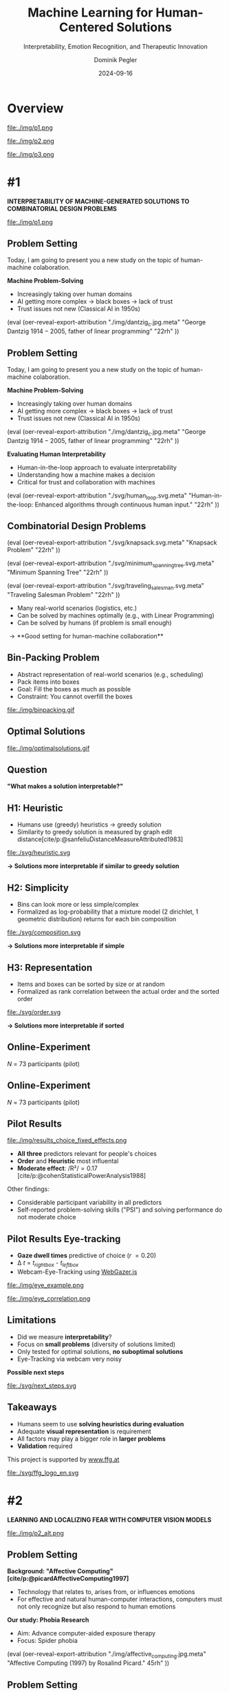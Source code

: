 :PROPERTIES:
:ID:       dae7ee8b-4424-404a-be4c-df415e5abab7
:END:
#+title: Machine Learning for Human-Centered Solutions
#+subtitle: Interpretability, Emotion Recognition, and Therapeutic Innovation
#+project: Faculty Open Presentation 2024
#+created: [2024-09-26 Thu]
#+last_modified: [2024-09-26 Thu 21:21]
#+author: Dominik Pegler
#+email: dominik.pegler@univie.ac.at
#+date: 2024-09-16
#+REVEAL_THEME: white
#+REVEAL_MARGIN: 0.1
#+REVEAL_TRANS: slide
#+REVEAL_SPEED: fast
# +reveal_slide_footer: <div>Footer</div>
#+reveal_single_file: t
#+OPTIONS: num:nil toc:nil reveal_progress:t reveal_control:t reveal_slide_number:t 
#+OPTIONS: reveal_width:1200 reveal_height:800 reveal_center:t reveal_keyboard:t reveal_overview:t
#+BIBLIOGRAPHY: /home/user/Dropbox/org/ref/ref.bib
#+cite_export: csl apa.csl
#+REVEAL_EXTRA_CSS: css/custom.css
#+REVEAL_TITLE_SLIDE:<div><h1>%t</h1><h3 style="color:#6b6b6b">%s<h3><p style="text-transform:none;color:black;font-weight:normal">%a<vvp></div>
#+MACRO: revealimg (eval (oer-reveal-export-attribution $1 $2 $3 $4 $5 $6))
#+MACRO: reveallicense (eval (oer-reveal-export-attribution $1 nil $2 $3 $4 $5 $6))

* reveal.js infos :noexport:

- https://earvingad.github.io/posts/img/orgreveal/orgreveal.html
- https://github.com/emacsmirror/org-re-reveal
- https://revealjs.com/config/
- https://ertwro.github.io/githubppt/Readmeofficial.html

on how to create reusable css classes
- https://www.gibiris.org/eo-blog/posts/2022/09/28_org-reveal-and-gridded-layouts.html

- TODO: check how to insert image licenses using templates https://oer.gitlab.io/emacs-reveal-howto/howto.html#/slide-figure-with-meta-data
- TODO: how to create simple diagrams with diagram+d3js plugins
- TODO: split bibliography if it gets too long
- TODO: find simpler way to create (css classes?) to particular slide layouts

* Overview


# blue box

#+reveal_html:<div style="background:lightblue;border-radius:20px;color:#2e2e2e;padding:4px;">Enhancing cognitive and affective processes in human-AI interaction through machine learning</div>

# outer div

#+reveal_html:<div style="display:flex;flex-direction:column;font-size:2.0rem">

# grey box 1

#+reveal_html:<div style="display:flex;flex-direction:column;align-items:flex-start;background:#efefef;border-radius:20px;margin-top:8px;margin-bottom:4px;padding:8px">

# header 1

#+reveal_html:<div style="color:#7e7e7e;font-weight:bold;font-size:1.4rem;margin-bottom:4px">Cognitive Domain: Problem Solving</div>

# item 1-1

#+reveal_html:<div style="display:flex; flex-direction:row; margin-top:1rem">

#+reveal_html:<div style="width:15%;">
#+ATTR_HTML: :height 100px
file:./img/p1.png
#+reveal_html:</div>

#+reveal_html:<div style="display:flex; flex-direction:column;align-items:flex-start;margin-left:2rem;width:85%;">

#+reveal_html:<div style="font-weight:bold;">#1 – Interpretability</div>
#+reveal_html:<div style="font-size:1.6rem;text-align:left">Enhancing joint human-machine problem solving by optimizing the machine for interpretability</div>

# end of item 1-1
#+reveal_html:</div>
#+reveal_html:</div>

# end of grey box 1
#+reveal_html:</div>

# grey box 2

#+reveal_html:<div style="display:flex;flex-direction:column;align-items:flex-start;background:#efefef;border-radius:20px;margin-top:4px;margin-bottom:0px;padding:8px">

# header 2

#+reveal_html:<div style="color:#7e7e7e;font-size:1.4rem;font-weight:bold;margin-bottom:4px">Affective Domain: Exposure Therapy</div>

# item 2-1

#+reveal_html:<div style="display:flex; flex-direction:row; margin-top:1rem">

#+reveal_html:<div style="width:15%;">
#+ATTR_HTML: :height 100px
file:./img/p2.png
#+reveal_html:</div>

#+reveal_html:<div style="display:flex; flex-direction:column;align-items:flex-start;margin-left:2rem;width:85%;">

#+reveal_html:<div style="font-weight:bold;">#2 – Fear Prediction in Images</div>


#+reveal_html:<div style="font-size:1.6rem;text-align:left">Advancing computer-aided Exposure Therapy by automatically evaluating fear-related stimuli through artificial neural networks.</div>

# end of item 2-1
#+reveal_html:</div>
#+reveal_html:</div>

# item 2-2

#+reveal_html:<div style="display:flex; flex-direction:row; margin-top:1rem">

#+reveal_html:<div style="width:15%;">
#+ATTR_HTML: :height 100px
file:./img/p3.png
#+reveal_html:</div>

#+reveal_html:<div style="display:flex; flex-direction:column;align-items:flex-start;margin-left:2rem;width:85%;">

#+reveal_html:<div style="font-weight:bold;">#3 – Optimizing Stimulus Sequences</div>

#+reveal_html:<div style="font-size:1.6rem;text-align:left"> Advancing computer-aided Exposure Therapy by optimizing therapy protocols using reinforcement learning (RL).</div>

# end of item 2-2
#+reveal_html:</div>
#+reveal_html:</div>


# end of grey box 2
#+reveal_html:</div>

# end of outer div
#+reveal_html:</div>


* #1

*INTERPRETABILITY OF MACHINE-GENERATED SOLUTIONS TO COMBINATORIAL DESIGN PROBLEMS*

#+ATTR_HTML: :height 490px
file:./img/p1.png
#+REVEAL_HTML: <span style="font-size: 1.2rem">PIs: Frank Scharnowski (<a href="mailto:frank.scharnowski@univie.ac.at">frank.scharnowski@univie.ac.at)</a>, David Steyrl (<a href="mailto:david.steyrl@univie.ac.at">david.steyrl@univie.ac.at)</a> & Filip Melinscak (<a href="mailto:filip.melinscak@univie.ac.at">filip.melinscak@univie.ac.at)</a></span>

** Problem Setting
:PROPERTIES:
:REVEAL_EXTRA_ATTR: data-auto-animate
:END:

#+begin_notes
Today, I am going to present you a new study on the topic of human-machine colaboration.
#+end_notes

#+REVEAL_HTML: <div style="display: flex; flex-direction: column">
#+REVEAL_HTML: <div style="display: flex; flex-direction: row;">
#+REVEAL_HTML: <div style="width:80%">
*Machine Problem-Solving*
#+ATTR_REVEAL: :frag (t)
  - Increasingly taking over human domains
  - AI getting more complex \to black boxes \to lack of trust
  - Trust issues not new (Classical AI in 1950s) 
#+REVEAL_HTML: </div>
#+REVEAL_HTML: <div style="width:20%">
{{{revealimg("./img/dantzig_c.jpg.meta", "George Dantzig \(1914-2005\)\, father of linear programming", "22rh")}}}
#+REVEAL_HTML: </div>
#+REVEAL_HTML: </div>

#+REVEAL_HTML: </div>

** Problem Setting
:PROPERTIES:
:REVEAL_EXTRA_ATTR: data-auto-animate
:END:

#+begin_notes
Today, I am going to present you a new study on the topic of human-machine colaboration.
#+end_notes

#+REVEAL_HTML: <div style="display: flex; flex-direction: column">
#+REVEAL_HTML: <div style="display: flex; flex-direction: row;">
#+REVEAL_HTML: <div style="width:80%">
*Machine Problem-Solving*
  - Increasingly taking over human domains
  - AI getting more complex \to black boxes \to lack of trust
  - Trust issues not new (Classical AI in 1950s) 
#+REVEAL_HTML: </div>
#+REVEAL_HTML: <div style="width:20%">
{{{revealimg("./img/dantzig_c.jpg.meta", "George Dantzig \(1914-2005\)\, father of linear programming", "22rh")}}}
#+REVEAL_HTML: </div>
#+REVEAL_HTML: </div>

#+REVEAL_HTML: <div style="display: flex; flex-direction: row;">
#+REVEAL_HTML: <div style="width:80%">
*Evaluating Human Interpretability*
#+ATTR_REVEAL: :frag (t)
  - Human-in-the-loop approach to evaluate interpretability
  - Understanding how a machine makes a decision
  - Critical for trust and collaboration with machines
#+REVEAL_HTML: </div>
#+REVEAL_HTML: <div style="width:20%">
{{{revealimg("./svg/human_loop.svg.meta", "Human-in-the-loop: Enhanced algorithms through continuous human input.", "22rh")}}}
#+REVEAL_HTML: </div>
#+REVEAL_HTML: </div>
#+REVEAL_HTML: </div>

** Combinatorial Design Problems
#+REVEAL_HTML: <div style="display:flex;flex-direction:column;height: 100%">
#+REVEAL_HTML: <div style="display:flex; flex-direction:row;justify-content:space-between;height:40%;">

{{{revealimg("./svg/knapsack.svg.meta","Knapsack Problem","22rh")}}}

{{{revealimg("./svg/minimum_spanning_tree.svg.meta","Minimum Spanning Tree","22rh")}}}

{{{revealimg("./svg/traveling_salesman.svg.meta","Traveling Salesman Problem","22rh")}}}


#+REVEAL_HTML: </div>
#+REVEAL_HTML: <div style="display:flex;flex-direction:column;max-height:60%">
#+ATTR_REVEAL: :frag (t)
  - Many real-world scenarios (logistics, etc.)
  - Can be solved by machines optimally (e.g., with Linear Programming)
  - Can be solved by humans (if problem is small enough)
#+ATTR_REVEAL: :frag (t)
  \to **Good setting for human-machine collaboration**
#+REVEAL_HTML: </div>
#+REVEAL_HTML: </div>
** Bin-Packing Problem

#+REVEAL_HTML: <div style="display:flex;flex-direction:row;width: 100%">
#+REVEAL_HTML: <div style="display:flex; flex-direction:column;justify-content:center;width:70%;">
- Abstract representation of real-world scenarios (e.g., scheduling)
- Pack items into boxes
- Goal: Fill the boxes as much as possible
- Constraint: You cannot overfill the boxes
#+REVEAL_HTML: </div>
#+REVEAL_HTML: <div style="display:flex;flex-direction:column;max-width:30%">
#+caption: A human performing the bin packing task.
 file:./img/binpacking.gif
 #+REVEAL_HTML: </div>
 #+REVEAL_HTML: </div>

** Optimal Solutions
#+ATTR_HTML: :height 600px :margin-top 0px :margin-bottom 0px
#+caption: The machine ([[https://developers.google.com/optimization/cp/cp_solver][CP-SAT]]) providing possible optimal solutions.
 file:./img/optimalsolutions.gif

# this variable defines how the figure is exported to html: oer-reveal--figure-div-template. It includes bare <p> tags which do not allow for further customization using css. we will add a class to it to make this possible.

** Question
*"What makes a solution interpretable?"*

** H1: Heuristic
- Humans use (greedy) heuristics \to greedy solution
- Similarity to greedy solution is measured by graph edit distance[cite/p:@sanfeliuDistanceMeasureAttributed1983] 
  
#+ATTR_HTML: :height 480px :margin-top 0px :margin-bottom 0px
 file:./svg/heuristic.svg

#+ATTR_REVEAL: :frag (t)
*\to Solutions more interpretable if similar to greedy solution*
  
** H2: Simplicity

- Bins can look more or less simple/complex
- Formalized as log-probability that a mixture model (2 dirichlet, 1 geometric distribution) returns for each bin composition

#+ATTR_HTML: :height 480px :margin-top 0px :margin-bottom 0px
 file:./svg/composition.svg

#+ATTR_REVEAL: :frag (t)
*\to Solutions more interpretable if simple*

** H3: Representation
 
- Items and boxes can be sorted by size or at random
- Formalized as rank correlation between the actual order and the sorted order

#+ATTR_HTML: :height 480px :margin-top 0px :margin-bottom 0px
 file:./svg/order.svg

#+ATTR_REVEAL: :frag (t)
*\to Solutions more interpretable if sorted*
  
** Online-Experiment
:PROPERTIES:
:REVEAL_EXTRA_ATTR: data-auto-animate
:END:

#+REVEAL_HTML: <img src="svg/experiment_1.svg" alt="experiment overview"/>
/N/ = 73 participants (pilot)

** Online-Experiment
:PROPERTIES:
:REVEAL_EXTRA_ATTR: data-auto-animate
:END:

#+REVEAL_HTML: <img src="svg/experiment_2.svg" alt="experiment overview"/>
/N/ = 73 participants (pilot)

** Pilot Results
#+REVEAL_HTML: <div style="display:flex;flex-direction:row;width: 100%">
#+REVEAL_HTML: <div style="display:flex; flex-direction:column;justify-content:center;width:60%;">

#+ATTR_HTML: :height 100% :margin-top 0px :margin-bottom 0px
#+caption:Fixed Effects Estimates of Predictor Variables on Choice in Multilevel Analysis. The plot displays the estimated fixed effects (with 95% confidence intervals) for the three predictors. The effects are adjusted for random effects at the group level, highlighting the marginal impact of each predictor on the outcome variable 'choice'.
 file:./img/results_choice_fixed_effects.png
#+REVEAL_HTML: </div>

#+REVEAL_HTML: <div style="display:flex; flex-direction:column;justify-content:center;width:40%;">
- *All three* predictors relevant for people's choices
- *Order* and *Heuristic* most influental
- *Moderate effect*: /R²/\equal0.17 [cite/p:@cohenStatisticalPowerAnalysis1988]
#+REVEAL_HTML: <div style="font-size:1.5rem;">
Other findings:
  - Considerable participant variability in all predictors
  - Self-reported problem-solving skills ("PSI") and solving performance do not moderate choice
#+REVEAL_HTML: </div>
#+REVEAL_HTML: </div>
#+REVEAL_HTML: </div>


** Pilot Results Machine Learning Analysis :noexport:

** Pilot Results Eye-tracking
#+REVEAL_HTML: <div style="display:flex;flex-direction:column;width: 100%">
#+REVEAL_HTML: <div style="display:flex; flex-direction:column;justify-content:center;">
- *Gaze dwell times* predictive of choice (/r/ \equal 0.20)
- \Delta /t/ = /t_right_box/ - /t_left_box/
- Webcam-Eye-Tracking using [[https://webgazer.cs.brown.edu/][WebGazer.js]]
  
#+REVEAL_HTML: </div>
#+REVEAL_HTML: <div style="display:flex; flex-direction:row;justify-content:center;">


#+ATTR_HTML: :margin-top 0px :margin-bottom 0px
#+caption:Heatmap indicating gaze dwell times during an evaluation trial.
file:./img/eye_example.png

#+ATTR_HTML: :height 450px :margin-top 0px :margin-bottom 0px
#+caption:Correlation (with 95% confidence interval) of gaze dwell time (right versus left) with the outcome variable 'choice', highlighting the relationship between where participants direct their gaze and their choices.
 file:./img/eye_correlation.png

#+REVEAL_HTML: </div>
#+REVEAL_HTML: </div>

** Limitations
- Did we measure *interpretability*?
- Focus on *small problems* (diversity of solutions limited)
- Only tested for optimal solutions, *no suboptimal solutions*
- Eye-Tracking via webcam very noisy

# maybe remove participants with very low accuracy? is accuracy stored somewhere?

*Possible next steps*
#+ATTR_HTML: :width 100% :margin-top 0px :margin-bottom 0px
 file:./svg/next_steps.svg

** Limitations :noexport:
- Did we measure *interpretability*?
- Focus on *small problems* (diversity of solutions limited)
- Only tested for optimal solutions, *no suboptimal solutions*

*Possible next steps*

1. Collaboration task (to validate results)
2. One cognitive model instead of three
3. Neural network analysis (CNNs, GNNs) to learn participants' preferences and try to explain them

** Takeaways
- Humans seem to use *solving heuristics during evaluation*​
- Adequate *visual representation* is requirement​
- All factors may play a bigger role in *larger problems*​
- *Validation* required

#+REVEAL_HTML: <div style="font-size:0.8rem;margin-top:5rem">
This project is supported by [[https://www.ffg.at][www.ffg.at]]
#+REVEAL_HTML: </div>
#+ATTR_HTML: :height 40px
file:./svg/ffg_logo_en.svg

* #2

  *LEARNING AND LOCALIZING FEAR WITH COMPUTER VISION MODELS*

#+ATTR_HTML: :height 400px
file:./img/p2_alt.png
  
** Problem Setting
:PROPERTIES:
:REVEAL_EXTRA_ATTR: data-auto-animate
:END:
#+reveal_html: <div style="float:left;width:78%;">
*Background: "Affective Computing" [cite/p:@picardAffectiveComputing1997]*
  - Technology that relates to, arises from, or influences emotions
  - For effective and natural human-computer interactions, computers must not only recognize but also respond to human emotions

*Our study: Phobia Research*
- Aim: Advance computer-aided exposure therapy
- Focus: Spider phobia
#+reveal_html: </div>

#+reveal_html: <div style="float:right;width:22%;">
{{{revealimg("./img/affective_computing.jpg.meta", "Affective Computing (1997) by Rosalind Picard.", 45rh")}}}
# {{{revealimg("./img/picard.jpg.meta", "Scientist\, inventor\, entrepreneur\, author\, and engineer Rosalind Picard.", "30rh")}}}
#+reveal_html: </div>
** Problem Setting
:PROPERTIES:
:REVEAL_EXTRA_ATTR: data-auto-animate
:END:
#+REVEAL_HTML: <div style="display:flex;flex-direction:column;height: 100%">
#+REVEAL_HTML: <div style="display:flex; flex-direction:row;justify-content:space-evenly;height:40%;">

#+ATTR_HTML: :height 250px
#+caption: The stimulus set.
file:./img/example_stimuli_large.png

#+ATTR_HTML: :height 250px
#+caption: Rating the fear level of each image.
file:./img/fear_ratings.png

#+ATTR_HTML: :height 250px
#+caption: Example rated images.
file:./img/example_stimuli_rated.png

#+REVEAL_HTML: </div>
#+REVEAL_HTML: <div style="display:flex;flex-direction:column;max-height:60%">

#+ATTR_REVEAL: :frag (t)
- *Spider images* for exposure therapy
  - Usage requires information, e.g., how much fear they provoke
  - Fear ratings for 313 spider images collected [cite/p:@karnerSpiDaDatasetSelfreport2024]
#+ATTR_REVEAL: :frag (t)
- *Problem:* Set is limited to 313
  - Constantly collecting new fear ratings for each new stimulus not
    feasible

** Deep Neural Networks    
:PROPERTIES:
:REVEAL_EXTRA_ATTR: data-auto-animate
:END:

- Solution: Use deep neural networks to create larger stimulus sets [cite/p:@lecunDeepLearning2015]
- Pre-trained on large datasets (ImageNet; [cite//bare:@dengImageNetLargescaleHierarchical2009])
{{{revealimg("./img/cnn_architecture.png.meta","Architecture of a convolutional neural network (CNN)","40rh")}}}
#+ATTR_REVEAL: :frag (t)
- Transfer Learning [cite/p:@yosinskiHowTransferableAre2014]: Fine-tune on own data (313 images with fear ratings) \to fear rating for any new image

** Deep Neural Networks    
:PROPERTIES:
:REVEAL_EXTRA_ATTR: data-auto-animate
:END:

- Solution: Use deep neural networks to create larger stimulus sets [cite/p:@lecunDeepLearning2015]
- Pre-trained on large datasets (ImageNet; [cite//bare:@dengImageNetLargescaleHierarchical2009])
{{{revealimg("./img/cnn_architecture_mod.png.meta","Architecture of a convolutional neural network (CNN)","40rh")}}}
- Transfer Learning [cite/p:@yosinskiHowTransferableAre2014]: Fine-tune on own data (313 images with fear ratings) \to fear rating for any new image

** Research questions

** Research questions
:PROPERTIES:
:REVEAL_EXTRA_ATTR: data-auto-animate
:END:

#+reveal_html:<div style="border-radius:12px;background-color:lightblue;">
#+ATTR_REVEAL: :frag (t)
Q1: Can a computer vision model built for object recognition learn a *latent construct* such as fear?
#+reveal_html:<div style="font-size:1.9rem;">
#+ATTR_REVEAL: :frag (t)
Q1-1: How much *data* do we need?
#+ATTR_REVEAL: :frag (t)
Q1-2: What *erros* will it make?
#+reveal_html:</div>
#+reveal_html:</div>

#+reveal_html:<div style="border-radius:12px;background-color:lightblue;margin-top:3rem">
#+ATTR_REVEAL: :frag (t)
Q2: *How* does the model arrive at its judgments and how do they differ from *human judgments*?
#+reveal_html:</div>

** Methodology
:PROPERTIES:
:REVEAL_EXTRA_ATTR: data-auto-animate
:END:

#+reveal_html:<div style="font-size:1.8rem;border-radius:12px;background-color:lightblue;">
Q1: Can a computer vision model built for object recognition learn a *latent construct* such as fear?
#+reveal_html:</div>

#+ATTR_REVEAL: :frag (t)
1. Find suitable deep learning *architecture* ([[https://timm.fast.ai][timm.fast.ai]])
2. Write *training* pipeline + train model
3. *Learning curve analysis*: Train multiple times with different amounts of data
4. *Error analysis*: Which images are difficult to predict

#+reveal_html:<div style="font-size:1.8rem;border-radius:12px;background-color:lightblue;">
Q2: *How* does the model arrive at its judgments and how do they differ from *human judgments*?
#+reveal_html:</div>

#+ATTR_REVEAL: :frag (t)
5. *Explain predictions*: Highlight fear-relevant regions in each image using Gradient-weighted Class Activation Mapping (Grad-CAM; [cite//bare:@selvarajuGradCAMVisualExplanations2020])
6. *Alignment analysis*: How do the model's judgments differ from human judgments (uncertainty, fear-relevant regions)

# 6. beyond accuracy



** Preliminary Results


#+REVEAL_HTML: <div style="display:flex;flex-direction:row;width: 100%">
#+REVEAL_HTML: <div style="display:flex; flex-direction:column;justify-content:center;width:60%;">
#+ATTR_HTML: :height 600px :margin-top 0px :margin-bottom 0px
#+caption:Predictive performance of the CNN model for each image.
file:./svg/cnn_results.svg
#+REVEAL_HTML: </div>

#+REVEAL_HTML: <div style="display:flex; flex-direction:column;justify-content:flex-start;width:40%;">
- Promising predictive accuracy
- Model: ResNet50 [cite/p:@heDeepResidualLearning2015]
- Training is possible on standard PC hardware (hours–days)
#+REVEAL_HTML: </div>
#+REVEAL_HTML: </div>


  
** Preliminary Results
:PROPERTIES:
:REVEAL_EXTRA_ATTR: data-auto-animate
:END:
*Explanations* using Grad-CAM [cite/p:@selvarajuGradCAMVisualExplanations2020]

  file:./img/Sp_046_gradcam.png

# Sp_012_gradcam.png
# Sp_046_gradcam.png
# Sp_073_gradcam.png
# Sp_078_gradcam.png
# Sp_085_gradcam.png
# Sp_092_gradcam.png
# Sp_098_gradcam.png
# Sp_111_gradcam.png
# Sp_283_gradcam.png
# Sp_285_gradcam.png

** Preliminary Results
:PROPERTIES:
:REVEAL_EXTRA_ATTR: data-auto-animate
:END:
*Explanations* using Grad-CAM [cite/p:@selvarajuGradCAMVisualExplanations2020]

  file:./img/Sp_111_gradcam.png

# Sp_012_gradcam.png
# Sp_046_gradcam.png
# Sp_073_gradcam.png
# Sp_078_gradcam.png
# Sp_085_gradcam.png
# Sp_092_gradcam.png
# Sp_098_gradcam.png
# Sp_111_gradcam.png
# Sp_283_gradcam.png
# Sp_285_gradcam.png

** Preliminary Results
:PROPERTIES:
:REVEAL_EXTRA_ATTR: data-auto-animate
:END:
*Explanations* using Grad-CAM [cite/p:@selvarajuGradCAMVisualExplanations2020]

 file:./img/Sp_012_gradcam.png

# Sp_012_gradcam.png
# Sp_046_gradcam.png
# Sp_073_gradcam.png
# Sp_078_gradcam.png
# Sp_085_gradcam.png
# Sp_092_gradcam.png
# Sp_098_gradcam.png
# Sp_111_gradcam.png
# Sp_283_gradcam.png
# Sp_285_gradcam.png

** Preliminary Results
:PROPERTIES:
:REVEAL_EXTRA_ATTR: data-auto-animate
:END:
*Explanations* using Grad-CAM [cite/p:@selvarajuGradCAMVisualExplanations2020]

  file:./img/Sp_092_gradcam.png

# Sp_012_gradcam.png
# Sp_046_gradcam.png
# Sp_073_gradcam.png
# Sp_078_gradcam.png
# Sp_085_gradcam.png
# Sp_092_gradcam.png
# Sp_098_gradcam.png
# Sp_111_gradcam.png
# Sp_283_gradcam.png
# Sp_285_gradcam.png

** Preliminary Results
:PROPERTIES:
:REVEAL_EXTRA_ATTR: data-auto-animate
:END:
*Explanations* using Grad-CAM [cite/p:@selvarajuGradCAMVisualExplanations2020]

  file:./img/Sp_283_gradcam.png

# Sp_012_gradcam.png
# Sp_046_gradcam.png
# Sp_073_gradcam.png
# Sp_078_gradcam.png
# Sp_085_gradcam.png
# Sp_092_gradcam.png
# Sp_098_gradcam.png
# Sp_111_gradcam.png
# Sp_283_gradcam.png
# Sp_285_gradcam.png

** Preliminary Results
:PROPERTIES:
:REVEAL_EXTRA_ATTR: data-auto-animate
:END:
*Explanations* using Grad-CAM [cite/p:@selvarajuGradCAMVisualExplanations2020]

  file:./img/Sp_098_gradcam.png

# Sp_012_gradcam.png
# Sp_046_gradcam.png
# Sp_073_gradcam.png
# Sp_078_gradcam.png
# Sp_085_gradcam.png
# Sp_092_gradcam.png
# Sp_098_gradcam.png
# Sp_111_gradcam.png
# Sp_283_gradcam.png
# Sp_285_gradcam.png

** Preliminary Results
:PROPERTIES:
:REVEAL_EXTRA_ATTR: data-auto-animate
:END:
*Explanations* using Grad-CAM [cite/p:@selvarajuGradCAMVisualExplanations2020]

  file:./img/Sp_078_gradcam.png

# Sp_012_gradcam.png
# Sp_046_gradcam.png
# Sp_073_gradcam.png
# Sp_078_gradcam.png
# Sp_085_gradcam.png
# Sp_092_gradcam.png
# Sp_098_gradcam.png
# Sp_111_gradcam.png
# Sp_283_gradcam.png
# Sp_285_gradcam.png

** Preliminary Results
:PROPERTIES:
:REVEAL_EXTRA_ATTR: data-auto-animate
:END:
*Explanations* using Grad-CAM [cite/p:@selvarajuGradCAMVisualExplanations2020]

  file:./img/Sp_073_gradcam.png

# Sp_012_gradcam.png
# Sp_046_gradcam.png
# Sp_073_gradcam.png
# Sp_078_gradcam.png
# Sp_085_gradcam.png
# Sp_092_gradcam.png
# Sp_098_gradcam.png
# Sp_111_gradcam.png
# Sp_283_gradcam.png
# Sp_285_gradcam.png

** Preliminary Results
:PROPERTIES:
:REVEAL_EXTRA_ATTR: data-auto-animate
:END:
*Explanations* using Grad-CAM [cite/p:@selvarajuGradCAMVisualExplanations2020]

  file:./img/Sp_285_gradcam.png

# Sp_012_gradcam.png
# Sp_046_gradcam.png
# Sp_073_gradcam.png
# Sp_078_gradcam.png
# Sp_085_gradcam.png
# Sp_092_gradcam.png
# Sp_098_gradcam.png
# Sp_111_gradcam.png
# Sp_283_gradcam.png
# Sp_285_gradcam.png

** Preliminary Results
:PROPERTIES:
:REVEAL_EXTRA_ATTR: data-auto-animate
:END:
*Explanations* using Grad-CAM [cite/p:@selvarajuGradCAMVisualExplanations2020]

  file:./img/Sp_085_gradcam.png

# Sp_012_gradcam.png
# Sp_046_gradcam.png
# Sp_073_gradcam.png
# Sp_078_gradcam.png
# Sp_085_gradcam.png
# Sp_092_gradcam.png
# Sp_098_gradcam.png
# Sp_111_gradcam.png
# Sp_283_gradcam.png
# Sp_285_gradcam.png

** Preliminary Results
:PROPERTIES:
:REVEAL_EXTRA_ATTR: data-auto-animate
:END:
*Feature Visualization*: What does a neuron in each layer look for?


#+ATTR_HTML: :height 70px
file:./svg/cnn_layers_early.svg

*Early Layers*

#+REVEAL_HTML: <div style="display:flex;flex-direction:row">
#+ATTR_HTML: :width 100%
#+CAPTION: Activation patterns in 9 example neurons for layer 1 (left), layer 2.1 (middle) and layer 2.2 (right).
  file:./img/features_early.png

** Preliminary Results
:PROPERTIES:
:REVEAL_EXTRA_ATTR: data-auto-animate
:END:
*Feature Visualization*: What does a neuron in each layer look for?

#+ATTR_HTML: :height 70px
file:./svg/cnn_layers_intermediate.svg

*Intermediate Layers*

#+REVEAL_HTML: <div style="display:flex;flex-direction:row">
#+ATTR_HTML: :width 100%
#+CAPTION: Activation patterns in example neurons for layer 3.1 (left), layer 3.2 (middle) and layer 3.3 (right).
  file:./img/features_intermediate.png
#+REVEAL_HTML: </div>


** Preliminary Results
:PROPERTIES:
:REVEAL_EXTRA_ATTR: data-auto-animate
:END:
*Feature Visualization*: What does a neuron in each layer look for?

#+ATTR_HTML: :height 70px
file:./svg/cnn_layers_last.svg

*Last Layers*

#+REVEAL_HTML: <div style="display:flex;flex-direction:row">
#+ATTR_HTML: :width 100%
#+CAPTION: Activation patterns in example neurons for layer 4.1 (left), layer 4.2 (middle) and layer 4.3 (right).
  file:./img/features_last.png
#+REVEAL_HTML: </div>

** Preliminary Results
:PROPERTIES:
:REVEAL_EXTRA_ATTR: data-auto-animate
:END:
*Feature Visualization*: What does a neuron in each layer look for?

#+ATTR_HTML: :height 70px
file:./svg/cnn_layers_final.svg

*Final Output Node*

#+ATTR_HTML: :width 100%
#+CAPTION: Three example images that maximize the final output "Fear".
  file:./img/features_final.png


** Why ... :noexport:

**... not just LLMs?**

1. CNNs *smaller* than transfomer LLMs (optimized for image tasks) and can run on affordable hardware (more efficient)
2. Most CNNs *free and open-source* (open science, reproducibility, ...)
3. Their decisions can be made *explainable* with methods like Grad-CAM (a consequence of 1 & 2)
   
** Takeaways

- Computer vision models can learn latent construct like fear *(Q1)*
- Explanations for model’s judgments often, but not always, understandable (fear-eliciting stimulus not highlighted) *(Q2)*
- Pending tasks:
  1. Explore more architectures
  2. Error analysis
  3. Learning curve analysis
  4. Investigate the overlap between the model's and human judgments
     
* #3

*DEEP REINFORCEMENT LEARNING FOR FINDING OPTIMAL EXPOSURE THERAPY PROTOCOLS*

#+ATTR_HTML: :height 400px
file:./img/p3.png
#+REVEAL_HTML: <span style="font-size: 1.2rem">PI: Filip Melinscak (<a href="mailto:filip.melinscak@univie.ac.at">filip.melinscak@univie.ac.at)</a></span>


** Problem Setting
  - *Aim*: Advance computer-aided Exposure Therapy
  - Current *Limitations* of Exposure Therapy
    - Highly complex and individualized process
    - Inconsistent and subjective protocol tailoring
    - High-dimensional variable space
  - Need for Optimization: *Reinforcement Learning* (RL; [cite//bare:@suttonReinforcementLearningIntroduction2018]) offers a data-driven approach


** Reinforcement Learning

#+caption: Exposure therapy as a reinforcement learning setting.
#+ATTR_HTML: :height 300px :margin-top 0px :margin-bottom 0px
#+NAME: aether_illustration
file:./img/aether_illustration.png

# Background Information
  - *An agent learns optimal actions through trial and error*
  - Therapist: Deep RL Algorithms like Deep Q Networks (DQN; [cite//bare:@mnihPlayingAtariDeep2013])
  - Simulated Patient: e.g., [cite/text:@rescorla1972theory] $F_{\text{expected}} \leftarrow F_{\text{expected}} + \alpha (F_{\text{actual}} - F_{\text{expected}})$

# \[
# V_{\text{new}} = V_{\text{old}} + \alpha (\lambda - V_{\text{old}})
# \]


** Research Questions
:PROPERTIES:
:REVEAL_EXTRA_ATTR: data-auto-animate
:END:

#+reveal_html:<div style="border-radius:12px;background-color:lightblue;">
#+ATTR_REVEAL: :frag (t)
Q1: How can RL *model fear extinction* and optimize therapy protocols?
#+reveal_html:</div>

#+reveal_html:<div style="border-radius:12px;background-color:lightblue;margin-top:3rem">
#+ATTR_REVEAL: :frag (t)
Q2: Can RL improve *consistency and objectivity* in exposure therapy?
#+reveal_html:</div>
    
** Planned Methodology
:PROPERTIES:
:REVEAL_EXTRA_ATTR: data-auto-animate
:END:

#+reveal_html:<div style="font-size:1.8rem;border-radius:12px;background-color:lightblue;">
Q1: How can RL *model fear extinction* and optimize therapy protocols?
#+reveal_html:</div>

#+ATTR_REVEAL: :frag (t)
    1. Selecting *RL algorithms* based on theoretical and practical applicability
    2. Conducting preliminary *simulations* using models such as Rescorla-Wagner
    3. Defining and testing *reward functions* to guide learning
    4. Running iterative computational *experiments* to refine algorithms

#+reveal_html:<div style="font-size:1.8rem;border-radius:12px;background-color:lightblue;">
Q2: Can RL improve *consistency and objectivity* in exposure therapy?
#+reveal_html:</div>

#+ATTR_REVEAL: :frag (t)
Empirical validation with real subjects


** Takeaways
    - Aim to find good exposure therapy protocols
    - Addressing limitations through RL
    - Advance computer-aided exposure therapy
    - Potential to improve therapy outcomes
      
* Schedule


#+reveal_html:<div style="float:left;width:12%;display:flex;flex-direction:column;justify-content:space-evenly;height:600px">
#+attr_html: :height 100px
file:./img/p1.png
#+attr_html: :height 100px
file:./img/p2.png
#+attr_html: :height 100px
file:./img/p3.png
#+reveal_html:</div>

#+reveal_html:<div style="float:right;width:88%;justify-items:flex-start">
#+ATTR_HTML: :height 600px
 file:./svg/gantt.svg
#+reveal_html:</div>
* Summary
# blue box

#+reveal_html:<div style="background:lightblue;border-radius:20px;color:#2e2e2e;padding:4px;">Enhancing cognitive and affective processes in human-AI interaction through machine learning</div>
#+ATTR_REVEAL: :frag (t)
*Three projects*: one in the cognitive, two in the affective domain
#+ATTR_REVEAL: :frag (t)
- *#1* Pilot results give us a clue what factors matter for *interpretability*
- *#2* AI models can *learn fear-potential in images*, but the "how" remains open
- *#3* Reinforcement learning is a promising approach to finding good *exposure therapy protocols*
* Source code :noexport:
#+begin_src python -n :results output
import numpy as np

np.random.seed(12)
x = np.random.randint(100)
print(x)
#+end_src

#+RESULTS:
: 75

* Equations :noexport:
  - Here is an inline equation: \( E = mc^2 \).
  - Here is a displayed equation:
    \[
    a^2 + b^2 = c^2
    \]
* References
   :PROPERTIES:
   :CUSTOM_ID: bibliography
   :END:

# adjust font-size and line-width and in css/custom.css if you cannot put all references on 1 slide. a better solution that allows splitting the bibliography across slides still needs to be found. 

# note: this uses apa.csl which is downloaded from the zotero style repository and makes sure that the bibliography is formatted correctly. https://www.zotero.org/styles

#+print_bibliography:

